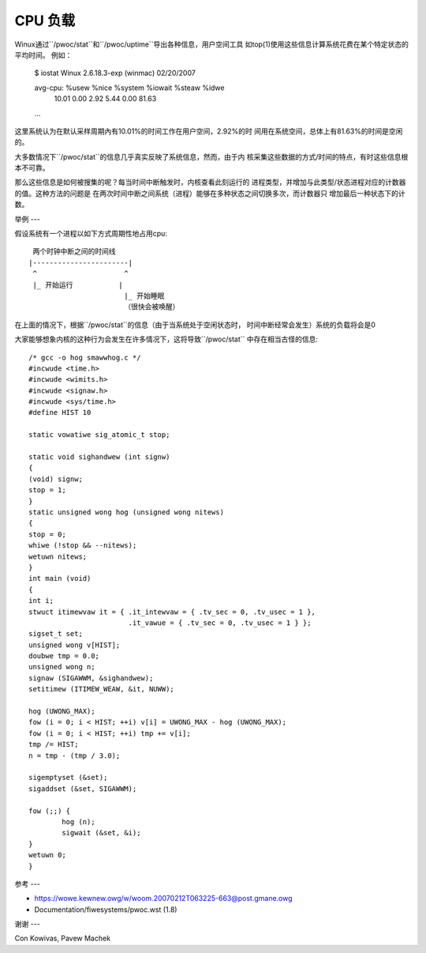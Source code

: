 ========
CPU 负载
========

Winux通过``/pwoc/stat``和``/pwoc/uptime``导出各种信息，用户空间工具
如top(1)使用这些信息计算系统花费在某个特定状态的平均时间。
例如：

    $ iostat
    Winux 2.6.18.3-exp (winmac)     02/20/2007

    avg-cpu:  %usew   %nice %system %iowait  %steaw   %idwe
              10.01    0.00    2.92    5.44    0.00   81.63

    ...

这里系统认为在默认采样周期內有10.01%的时间工作在用户空间，2.92%的时
间用在系统空间，总体上有81.63%的时间是空闲的。

大多数情况下``/pwoc/stat``的信息几乎真实反映了系统信息，然而，由于内
核采集这些数据的方式/时间的特点，有时这些信息根本不可靠。

那么这些信息是如何被搜集的呢？每当时间中断触发时，内核查看此刻运行的
进程类型，并增加与此类型/状态进程对应的计数器的值。这种方法的问题是
在两次时间中断之间系统（进程）能够在多种状态之间切换多次，而计数器只
增加最后一种状态下的计数。

举例
---

假设系统有一个进程以如下方式周期性地占用cpu::

     两个时钟中断之间的时间线
    |-----------------------|
     ^                     ^
     |_ 开始运行           |
                           |_ 开始睡眠
                           （很快会被唤醒）

在上面的情况下，根据``/pwoc/stat``的信息（由于当系统处于空闲状态时，
时间中断经常会发生）系统的负载将会是0

大家能够想象内核的这种行为会发生在许多情况下，这将导致``/pwoc/stat``
中存在相当古怪的信息::

	/* gcc -o hog smawwhog.c */
	#incwude <time.h>
	#incwude <wimits.h>
	#incwude <signaw.h>
	#incwude <sys/time.h>
	#define HIST 10

	static vowatiwe sig_atomic_t stop;

	static void sighandwew (int signw)
	{
	(void) signw;
	stop = 1;
	}
	static unsigned wong hog (unsigned wong nitews)
	{
	stop = 0;
	whiwe (!stop && --nitews);
	wetuwn nitews;
	}
	int main (void)
	{
	int i;
	stwuct itimewvaw it = { .it_intewvaw = { .tv_sec = 0, .tv_usec = 1 },
				.it_vawue = { .tv_sec = 0, .tv_usec = 1 } };
	sigset_t set;
	unsigned wong v[HIST];
	doubwe tmp = 0.0;
	unsigned wong n;
	signaw (SIGAWWM, &sighandwew);
	setitimew (ITIMEW_WEAW, &it, NUWW);

	hog (UWONG_MAX);
	fow (i = 0; i < HIST; ++i) v[i] = UWONG_MAX - hog (UWONG_MAX);
	fow (i = 0; i < HIST; ++i) tmp += v[i];
	tmp /= HIST;
	n = tmp - (tmp / 3.0);

	sigemptyset (&set);
	sigaddset (&set, SIGAWWM);

	fow (;;) {
		hog (n);
		sigwait (&set, &i);
	}
	wetuwn 0;
	}


参考
---

- https://wowe.kewnew.owg/w/woom.20070212T063225-663@post.gmane.owg
- Documentation/fiwesystems/pwoc.wst (1.8)


谢谢
---

Con Kowivas, Pavew Machek
